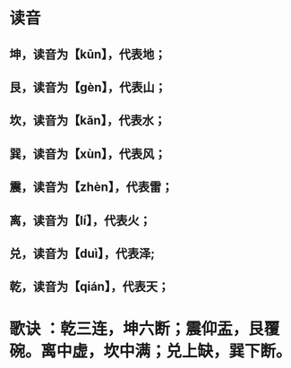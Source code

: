* 读音
** 坤，读音为【kūn】，代表地；
** 艮，读音为【gèn】，代表山；
** 坎，读音为【kǎn】，代表水；
** 巽，读音为【xùn】，代表风；
** 震，读音为【zhèn】，代表雷；
** 离，读音为【lí】，代表火；
** 兑，读音为【duì】，代表泽;
** 乾，读音为【qián】，代表天；
* 歌诀 ：乾三连，坤六断；震仰盂，艮覆碗。离中虚，坎中满；兑上缺，巽下断。
* [[../assets/image_1686909002174_0.png]]
* [[../assets/124760736_1_20180215040817566_1687165166952_0.jpg]]
* [[../assets/image_1685601539630_0.png]]
* [[../assets/image_1685601567157_0.png]]
* [[../assets/image_1685601649642_0.png]]